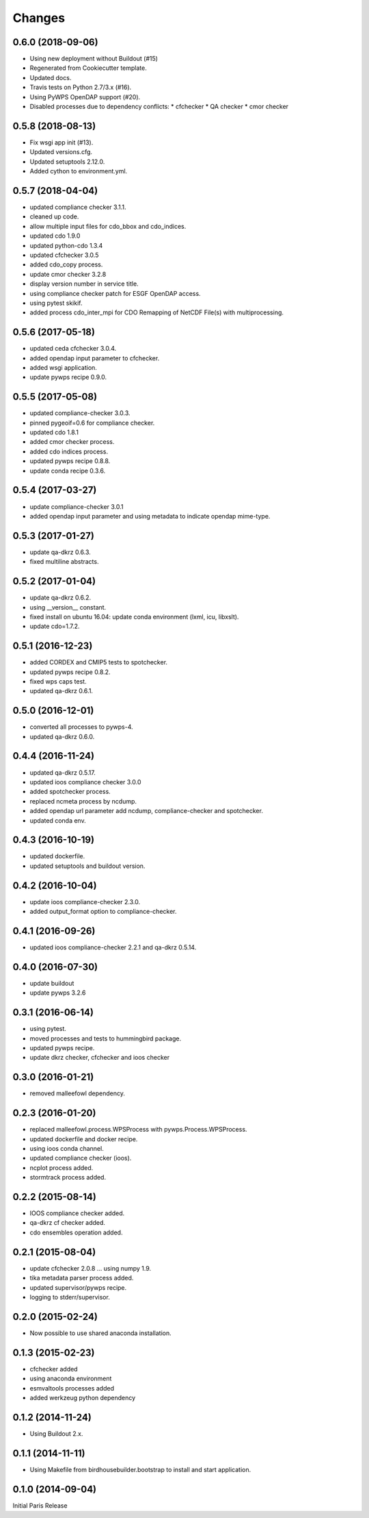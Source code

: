 Changes
*******

0.6.0 (2018-09-06)
==================

* Using new deployment without Buildout (#15)
* Regenerated from Cookiecutter template.
* Updated docs.
* Travis tests on Python 2.7/3.x (#16).
* Using PyWPS OpenDAP support (#20).
* Disabled processes due to dependency conflicts:
  * cfchecker
  * QA checker
  * cmor checker

0.5.8 (2018-08-13)
==================

* Fix wsgi app init (#13).
* Updated versions.cfg.
* Updated setuptools 2.12.0.
* Added cython to environment.yml.

0.5.7 (2018-04-04)
==================

* updated compliance checker 3.1.1.
* cleaned up code.
* allow multiple input files for cdo_bbox and cdo_indices.
* updated cdo 1.9.0
* updated python-cdo 1.3.4
* updated cfchecker 3.0.5
* added cdo_copy process.
* update cmor checker 3.2.8
* display version number in service title.
* using compliance checker patch for ESGF OpenDAP access.
* using pytest skikif.
* added process cdo_inter_mpi for CDO Remapping of NetCDF File(s) with multiprocessing.

0.5.6 (2017-05-18)
==================

* updated ceda cfchecker 3.0.4.
* added opendap input parameter to cfchecker.
* added wsgi application.
* update pywps recipe 0.9.0.

0.5.5 (2017-05-08)
==================

* updated compliance-checker 3.0.3.
* pinned pygeoif=0.6 for compliance checker.
* updated cdo 1.8.1
* added cmor checker process.
* added cdo indices process.
* updated pywps recipe 0.8.8.
* update conda recipe 0.3.6.

0.5.4 (2017-03-27)
==================

* update compliance-checker 3.0.1
* added opendap input parameter and using metadata to indicate opendap mime-type.


0.5.3 (2017-01-27)
==================

* update qa-dkrz 0.6.3.
* fixed multiline abstracts.

0.5.2 (2017-01-04)
==================

* update qa-dkrz 0.6.2.
* using __version__ constant.
* fixed install on ubuntu 16.04: update conda environment (lxml, icu, libxslt).
* update cdo=1.7.2.

0.5.1 (2016-12-23)
==================

* added CORDEX and CMIP5 tests to spotchecker.
* updated pywps recipe 0.8.2.
* fixed wps caps test.
* updated qa-dkrz 0.6.1.

0.5.0 (2016-12-01)
==================

* converted all processes to pywps-4.
* updated qa-dkrz 0.6.0.

0.4.4 (2016-11-24)
==================

* updated qa-dkrz 0.5.17.
* updated ioos compliance checker 3.0.0
* added spotchecker process.
* replaced ncmeta process by ncdump.
* added opendap url parameter add ncdump, compliance-checker and spotchecker.
* updated conda env.

0.4.3 (2016-10-19)
==================

* updated dockerfile.
* updated setuptools and buildout version.

0.4.2 (2016-10-04)
==================

* update ioos compliance-checker 2.3.0.
* added output_format option to compliance-checker.

0.4.1 (2016-09-26)
==================

* updated ioos compliance-checker 2.2.1 and qa-dkrz 0.5.14.


0.4.0 (2016-07-30)
==================

* update buildout
* update pywps 3.2.6

0.3.1 (2016-06-14)
==================

* using pytest.
* moved processes and tests to hummingbird package.
* updated pywps recipe.
* update dkrz checker, cfchecker and ioos checker

0.3.0 (2016-01-21)
==================

* removed malleefowl dependency.

0.2.3 (2016-01-20)
==================

* replaced malleefowl.process.WPSProcess with pywps.Process.WPSProcess.
* updated dockerfile and docker recipe.
* using ioos conda channel.
* updated compliance checker (ioos).
* ncplot process added.
* stormtrack process added.


0.2.2 (2015-08-14)
==================

* IOOS compliance checker added.
* qa-dkrz cf checker added.
* cdo ensembles operation added.

0.2.1 (2015-08-04)
==================

* update cfchecker 2.0.8 ... using numpy 1.9.
* tika metadata parser process added.
* updated supervisor/pywps recipe.
* logging to stderr/supervisor.

0.2.0 (2015-02-24)
==================

* Now possible to use shared anaconda installation.

0.1.3 (2015-02-23)
==================

* cfchecker added
* using anaconda environment
* esmvaltools processes added
* added werkzeug python dependency

0.1.2 (2014-11-24)
==================

* Using Buildout 2.x.

0.1.1 (2014-11-11)
==================

* Using Makefile from birdhousebuilder.bootstrap to install and start application.


0.1.0 (2014-09-04)
==================

Initial Paris Release
